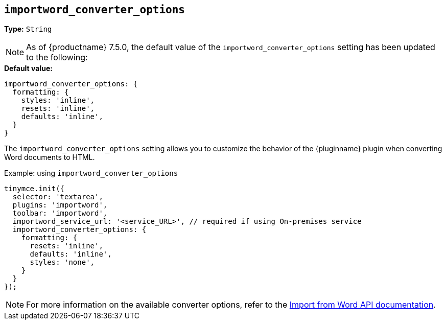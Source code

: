 [[importword-converter-options]]
== `importword_converter_options`

**Type:** `String`

[NOTE]
As of {productname} 7.5.0, the default value of the `importword_converter_options` setting has been updated to the following:

.**Default value:** 
[source,js]
----
importword_converter_options: {
  formatting: {
    styles: 'inline',
    resets: 'inline',
    defaults: 'inline',
  }
}
----

The `importword_converter_options` setting allows you to customize the behavior of the {pluginname} plugin when converting Word documents to HTML.

.Example: using `importword_converter_options`
[source, js]
----
tinymce.init({
  selector: 'textarea',
  plugins: 'importword',
  toolbar: 'importword',
  importword_service_url: '<service_URL>', // required if using On-premises service
  importword_converter_options: {
    formatting: {
      resets: 'inline',
      defaults: 'inline',
      styles: 'none',
    }
  }
});
----

[NOTE]
For more information on the available converter options, refer to the link:https://importdocx.api.tiny.cloud/v2/convert/docs#section/Import-from-Word/Configuration[Import from Word API documentation].